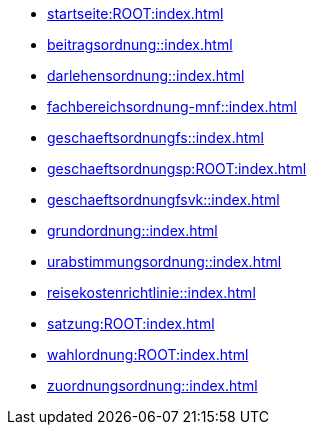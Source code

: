* xref:startseite:ROOT:index.adoc[]
* xref:beitragsordnung::index.adoc[]
* xref:darlehensordnung::index.adoc[]
* xref:fachbereichsordnung-mnf::index.adoc[]
* xref:geschaeftsordnungfs::index.adoc[]
* xref:geschaeftsordnungsp:ROOT:index.adoc[]
* xref:geschaeftsordnungfsvk::index.adoc[]
* xref:grundordnung::index.adoc[]
* xref:urabstimmungsordnung::index.adoc[]
* xref:reisekostenrichtlinie::index.adoc[]
* xref:satzung:ROOT:index.adoc[]
* xref:wahlordnung:ROOT:index.adoc[]
* xref:zuordnungsordnung::index.adoc[]